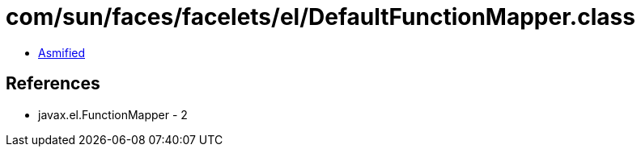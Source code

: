 = com/sun/faces/facelets/el/DefaultFunctionMapper.class

 - link:DefaultFunctionMapper-asmified.java[Asmified]

== References

 - javax.el.FunctionMapper - 2
